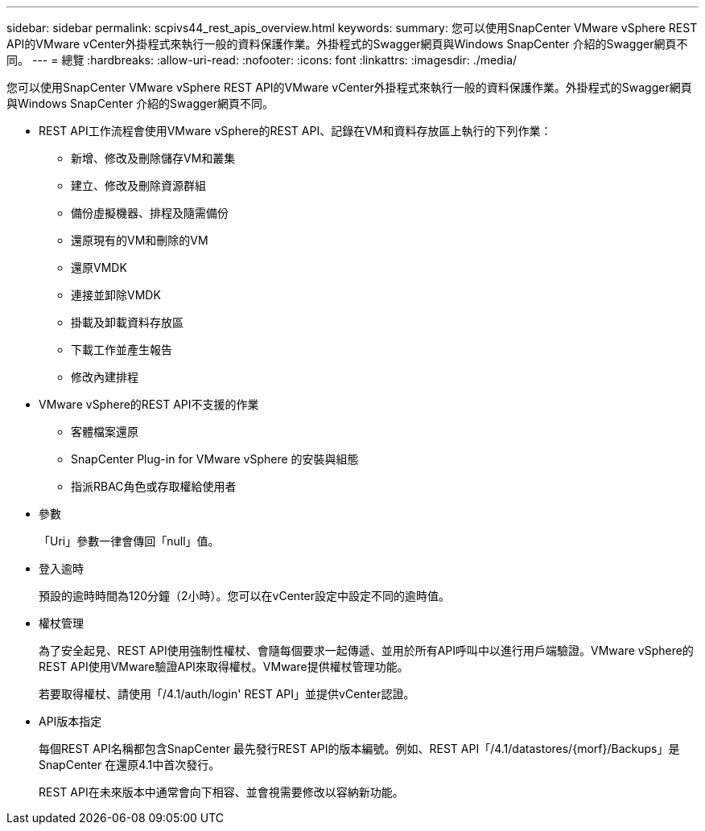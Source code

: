 ---
sidebar: sidebar 
permalink: scpivs44_rest_apis_overview.html 
keywords:  
summary: 您可以使用SnapCenter VMware vSphere REST API的VMware vCenter外掛程式來執行一般的資料保護作業。外掛程式的Swagger網頁與Windows SnapCenter 介紹的Swagger網頁不同。 
---
= 總覽
:hardbreaks:
:allow-uri-read: 
:nofooter: 
:icons: font
:linkattrs: 
:imagesdir: ./media/


[role="lead"]
您可以使用SnapCenter VMware vSphere REST API的VMware vCenter外掛程式來執行一般的資料保護作業。外掛程式的Swagger網頁與Windows SnapCenter 介紹的Swagger網頁不同。

* REST API工作流程會使用VMware vSphere的REST API、記錄在VM和資料存放區上執行的下列作業：
+
** 新增、修改及刪除儲存VM和叢集
** 建立、修改及刪除資源群組
** 備份虛擬機器、排程及隨需備份
** 還原現有的VM和刪除的VM
** 還原VMDK
** 連接並卸除VMDK
** 掛載及卸載資料存放區
** 下載工作並產生報告
** 修改內建排程


* VMware vSphere的REST API不支援的作業
+
** 客體檔案還原
** SnapCenter Plug-in for VMware vSphere 的安裝與組態
** 指派RBAC角色或存取權給使用者


* 參數
+
「Uri」參數一律會傳回「null」值。

* 登入逾時
+
預設的逾時時間為120分鐘（2小時）。您可以在vCenter設定中設定不同的逾時值。

* 權杖管理
+
為了安全起見、REST API使用強制性權杖、會隨每個要求一起傳遞、並用於所有API呼叫中以進行用戶端驗證。VMware vSphere的REST API使用VMware驗證API來取得權杖。VMware提供權杖管理功能。

+
若要取得權杖、請使用「/4.1/auth/login' REST API」並提供vCenter認證。

* API版本指定
+
每個REST API名稱都包含SnapCenter 最先發行REST API的版本編號。例如、REST API「/4.1/datastores/{morf}/Backups」是SnapCenter 在還原4.1中首次發行。

+
REST API在未來版本中通常會向下相容、並會視需要修改以容納新功能。


